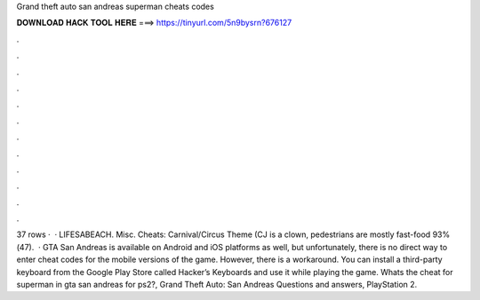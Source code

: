 Grand theft auto san andreas superman cheats codes

𝐃𝐎𝐖𝐍𝐋𝐎𝐀𝐃 𝐇𝐀𝐂𝐊 𝐓𝐎𝐎𝐋 𝐇𝐄𝐑𝐄 ===> https://tinyurl.com/5n9bysrn?676127

.

.

.

.

.

.

.

.

.

.

.

.

37 rows ·  · LIFESABEACH. Misc. Cheats: Carnival/Circus Theme (CJ is a clown, pedestrians are mostly fast-food 93%(47).  · GTA San Andreas is available on Android and iOS platforms as well, but unfortunately, there is no direct way to enter cheat codes for the mobile versions of the game. However, there is a workaround. You can install a third-party keyboard from the Google Play Store called Hacker’s Keyboards and use it while playing the game. Whats the cheat for superman in gta san andreas for ps2?, Grand Theft Auto: San Andreas Questions and answers, PlayStation 2.